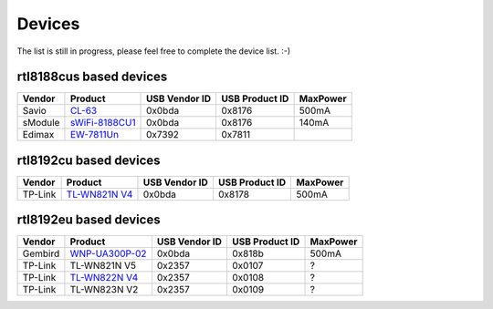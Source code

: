 Devices
=======

The list is still in progress, please feel free to complete the device list. :-)

rtl8188cus based devices
------------------------

.. list-table::
   :header-rows: 1

   - 

      - Vendor
      - Product
      - USB Vendor ID
      - USB Product ID
      - MaxPower
   - 

      - Savio
      - `CL-63 <https://www.savio.net.pl/produkt/adapter-wifi-na-usb-150mbps-cl-63/>`__
      - 0x0bda
      - 0x8176
      - 500mA
   - 

      - sModule
      - `sWiFi-8188CU1 <http://smodule.com/Product/sWiFi-R8188CU1.html>`__
      - 0x0bda
      - 0x8176
      - 140mA
   - 

      - Edimax
      - `EW-7811Un <https://www.edimax.com/edimax/merchandise/merchandise_detail/data/edimax/in/wireless_adapters_n150/ew-7811un/>`__
      - 0x7392
      - 0x7811
      - 

rtl8192cu based devices
-----------------------

.. list-table::
   :header-rows: 1

   - 

      - Vendor
      - Product
      - USB Vendor ID
      - USB Product ID
      - MaxPower
   - 

      - TP-Link
      - `TL-WN821N V4 <http://www.tp-link.com/en/products/details/cat-11_TL-WN821N.html#specifications>`__
      - 0x0bda
      - 0x8178
      - 500mA

rtl8192eu based devices
-----------------------

.. list-table::
   :header-rows: 1

   - 

      - Vendor
      - Product
      - USB Vendor ID
      - USB Product ID
      - MaxPower
   - 

      - Gembird
      - `WNP-UA300P-02 <https://gembird.nl/item.aspx?id=11964>`__
      - 0x0bda
      - 0x818b
      - 500mA
   - 

      - TP-Link
      - TL-WN821N V5
      - 0x2357
      - 0x0107
      - ?
   - 

      - TP-Link
      - `TL-WN822N V4 <http://www.tp-link.com/en/products/details/cat-11_TL-WN822N.html#specifications>`__
      - 0x2357
      - 0x0108
      - ?
   - 

      - TP-Link
      - TL-WN823N V2
      - 0x2357
      - 0x0109
      - ?
